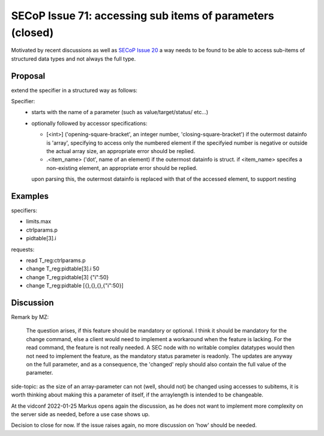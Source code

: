 SECoP Issue 71: accessing sub items of parameters (closed)
==========================================================

Motivated by recent discussions as well as `SECoP Issue 20`_ a way needs to be found to be able
to access sub-items of structured data types and not always the full type.


Proposal
--------

extend the specifier in a structured way as follows:

Specifier:
    - starts with the name of a parameter (such as value/target/status/ etc...)
    - optionally followed by accessor specifications:

      - [<int>] ('opening-square-bracket', an integer number, 'closing-square-bracket')
        if the outermost datainfo is 'array', specifying to access only the numbered element
        if the specifyied number is negative or outside the actual array size, an appropriate
        error should be replied.

      - .<item_name> ('dot', name of an element) if the outermost datainfo is struct.
        if <item_name> specifes a non-existing element, an appropriate
        error should be replied.

      upon parsing this, the outermost datainfo is replaced with that of the accessed element, to support nesting

Examples
--------

specifiers:

- limits.max
- ctrlparams.p
- pidtable[3].i

requests:

- read T_reg:ctrlparams.p
- change T_reg:pidtable[3].i 50
- change T_reg:pidtable[3] {"i":50}
- change T_reg:pidtable [{},{},{},{"i":50}]


Discussion
----------

Remark by MZ:

    The question arises, if this feature should be mandatory or optional. I think it
    should be mandatory for the change command, else a client would need to implement
    a workaround when the feature is lacking. For the read command, the feature
    is not really needed. A SEC node with no writable complex datatypes would
    then not need to implement the feature, as the mandatory status parameter is readonly.
    The updates are anyway on the full parameter, and as a consequence, the 'changed'
    reply should also contain the full value of the parameter.


side-topic: as the size of an array-parameter can not (well, should not) be changed using accesses to subitems,
it is worth thinking about making this a parameter of itself, if the arraylength is intended to be changeable.


At the vidconf 2022-01-25 Markus opens again the discussion, as he does not want to implement
more complexity on the server side as needed, before a use case shows up.

Decision to close for now. If the issue raises again, no more discussion on 'how' should be needed.


.. DO NOT TOUCH --- following links are automatically updated by issue/makeissuelist.py
.. _`SECoP Issue 20`: 020%20PID%20tables.rst
.. DO NOT TOUCH --- above links are automatically updated by issue/makeissuelist.py
